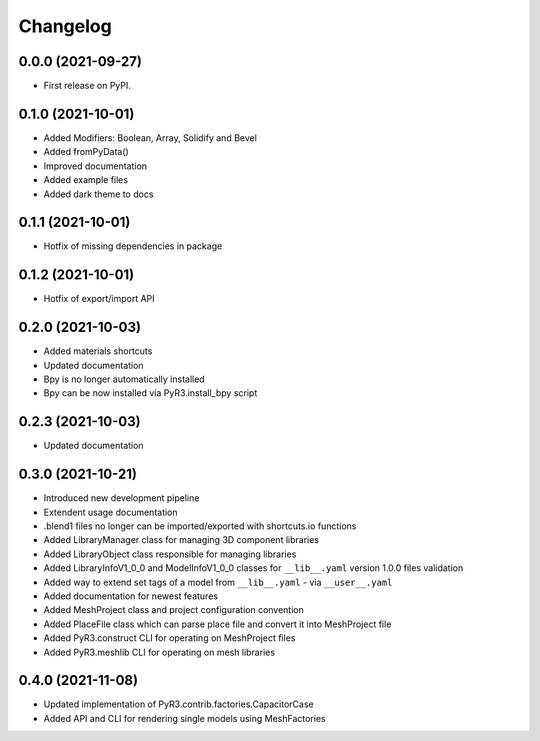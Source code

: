
Changelog
=========

0.0.0 (2021-09-27)
------------------

* First release on PyPI.

0.1.0 (2021-10-01)
------------------

* Added Modifiers: Boolean, Array, Solidify and Bevel
* Added fromPyData()
* Improved documentation
* Added example files
* Added dark theme to docs

0.1.1 (2021-10-01)
------------------

* Hotfix of missing dependencies in package

0.1.2 (2021-10-01)
------------------

* Hotfix of export/import API

0.2.0 (2021-10-03)
------------------

* Added materials shortcuts
* Updated documentation
* Bpy is no longer automatically installed
* Bpy can be now installed via PyR3.install_bpy script

0.2.3 (2021-10-03)
------------------

* Updated documentation

0.3.0 (2021-10-21)
------------------

* Introduced new development pipeline
* Extendent usage documentation
* .blend1 files no longer can be imported/exported with shortcuts.io functions
* Added LibraryManager class for managing 3D component libraries
* Added LibraryObject class responsible for managing libraries
* Added LibraryInfoV1_0_0 and ModelInfoV1_0_0 classes for ``__lib__.yaml`` version 1.0.0 files validation
* Added way to extend set tags of a model from ``__lib__.yaml`` - via ``__user__.yaml``
* Added documentation for newest features
* Added MeshProject class and project configuration convention
* Added PlaceFile class which can parse place file and convert it into MeshProject file
* Added PyR3.construct CLI for operating on MeshProject files
* Added PyR3.meshlib CLI for operating on mesh libraries

0.4.0 (2021-11-08)
------------------

* Updated implementation of PyR3.contrib.factories.CapacitorCase
* Added API and CLI for rendering single models using MeshFactories
